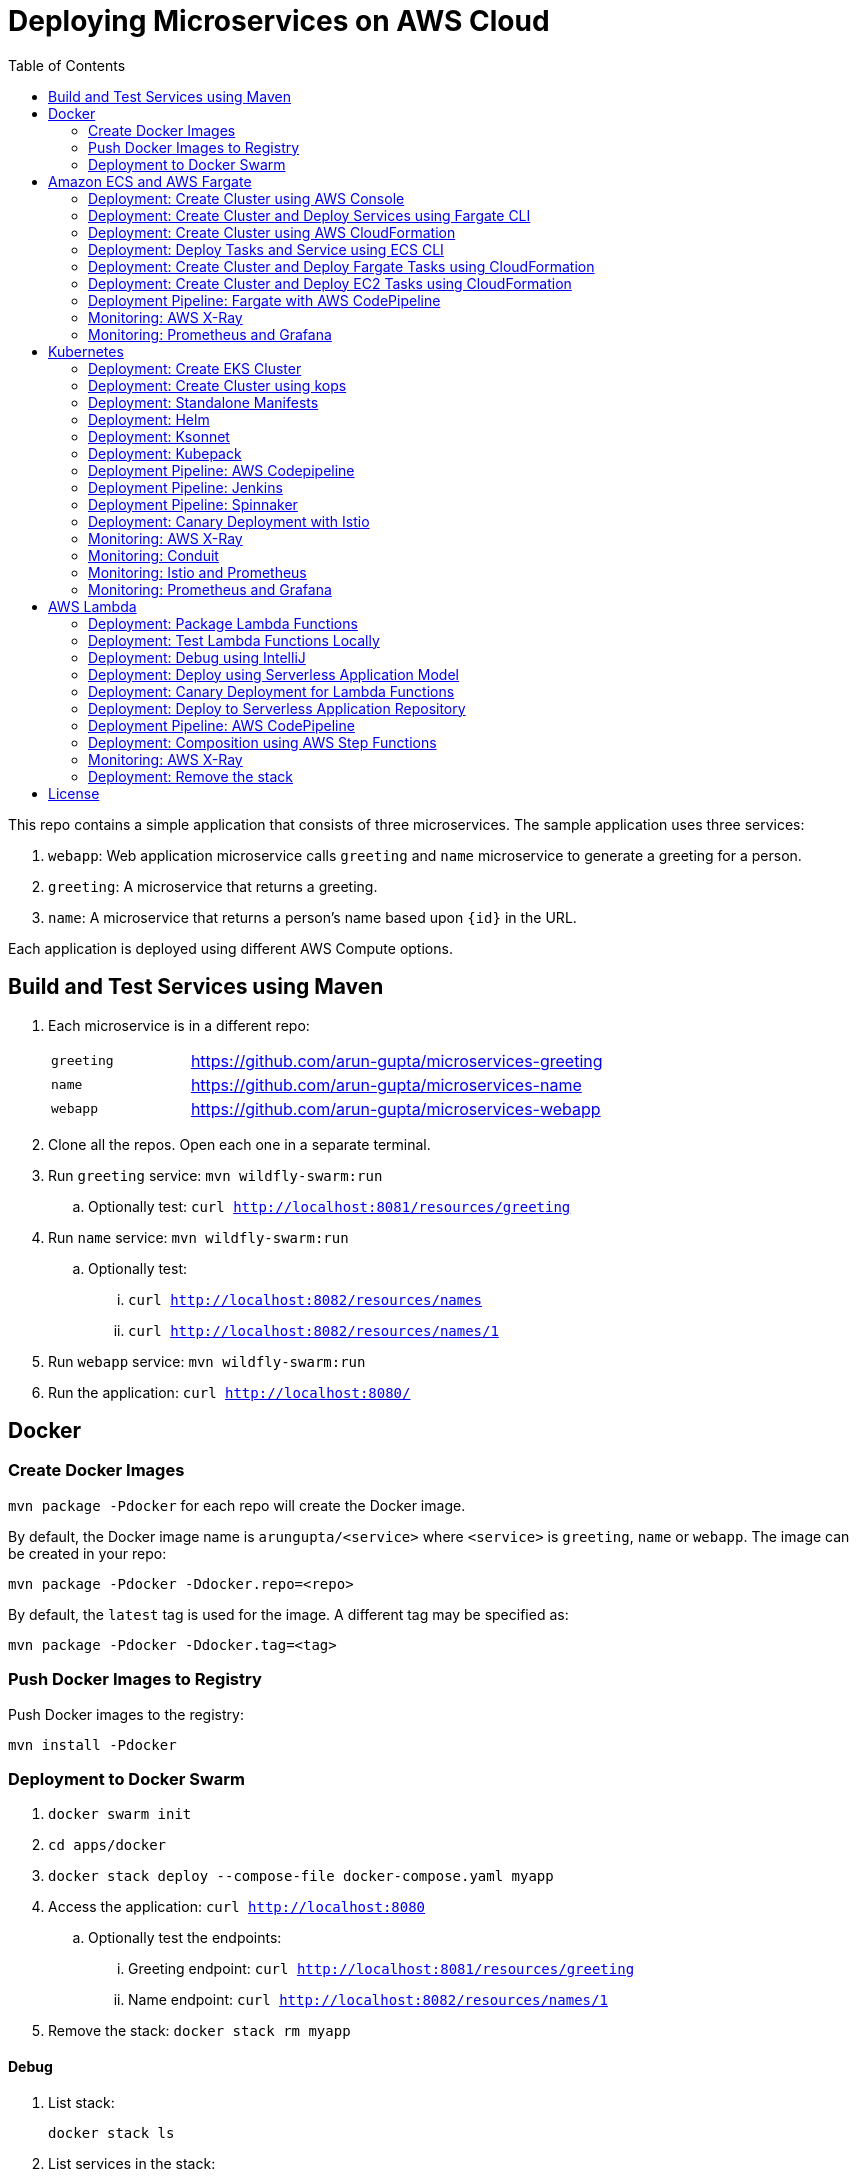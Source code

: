 = Deploying Microservices on AWS Cloud
:toc:

This repo contains a simple application that consists of three microservices. The sample application uses three services:

. `webapp`: Web application microservice calls `greeting` and `name` microservice to generate a greeting for a person.
. `greeting`: A microservice that returns a greeting.
. `name`: A microservice that returns a person’s name based upon `{id}` in the URL.

Each application is deployed using different AWS Compute options.

== Build and Test Services using Maven

. Each microservice is in a different repo:
+
[cols="1,3"]
|====
| `greeting` | https://github.com/arun-gupta/microservices-greeting
| `name` | https://github.com/arun-gupta/microservices-name
| `webapp` | https://github.com/arun-gupta/microservices-webapp
|====
+
. Clone all the repos. Open each one in a separate terminal.
. Run `greeting` service: `mvn wildfly-swarm:run`
.. Optionally test: `curl http://localhost:8081/resources/greeting`
. Run `name` service: `mvn wildfly-swarm:run`
.. Optionally test:
... `curl http://localhost:8082/resources/names`
... `curl http://localhost:8082/resources/names/1`
. Run `webapp` service: `mvn wildfly-swarm:run`
. Run the application: `curl http://localhost:8080/`

== Docker

=== Create Docker Images

`mvn package -Pdocker` for each repo will create the Docker image.

By default, the Docker image name is `arungupta/<service>` where `<service>` is `greeting`, `name` or `webapp`. The image can be created in your repo:

  mvn package -Pdocker -Ddocker.repo=<repo>

By default, the `latest` tag is used for the image. A different tag may be specified as:

  mvn package -Pdocker -Ddocker.tag=<tag>

=== Push Docker Images to Registry

Push Docker images to the registry:

  mvn install -Pdocker

=== Deployment to Docker Swarm

. `docker swarm init`
. `cd apps/docker`
. `docker stack deploy --compose-file docker-compose.yaml myapp`
. Access the application: `curl http://localhost:8080`
.. Optionally test the endpoints:
... Greeting endpoint: `curl http://localhost:8081/resources/greeting`
... Name endpoint: `curl http://localhost:8082/resources/names/1`
. Remove the stack: `docker stack rm myapp`

==== Debug

. List stack:

  docker stack ls

. List services in the stack:

  docker stack services myapp

. List containers:

  docker container ls -f name=myapp*

. Get logs for all the containers in the `webapp` service:

  docker service logs myapp_webapp-service

== Amazon ECS and AWS Fargate

This section will explain how to deploy these microservices using Fargate on Amazon ECS cluster.

NOTE: AWS Fargate is only supported in `us-east-1` region at this time. The instructions will only work in that region.

=== Deployment: Create Cluster using AWS Console

This section will explain how to create an ECS cluster using AWS Console.

Complete instructions are available at https://docs.aws.amazon.com/AmazonECS/latest/developerguide/create_cluster.html.

Use the cluster name `fargate-cluster`.

=== Deployment: Create Cluster and Deploy Services using Fargate CLI

This section explains how to create a Fargate cluster and run services on it.

. Download CLI from http://somanymachines.com/fargate/
. Create the LoadBalancer:

  fargate lb create \
    microservices-lb \
    --port 80

. Create `greeting` service:

  fargate service create greeting-service \
    --lb microservices-lb \
    -m 1024 \
    -i arungupta/greeting \
    -p http:8081 \
    --rule path=/resources/greeting

. Create `name` service:

  fargate service create name-service \
    --lb microservices-lb \
    -m 1024 \
    -i arungupta/name \
    -p http:8082 \
    --rule path=/resources/names/*

. Get URL of the LoadBalancer:

  fargate lb info microservices-lb

. Create `webapp` service:

  fargate service create webapp-service \
    --lb microservices-lb \
    -m 1024 \
    -i arungupta/webapp \
    -p http:8080 \
    -e GREETING_SERVICE_HOST=<lb> \
    -e GREETING_SERVICE_PORT=80 \
    -e GREETING_SERVICE_PATH=/resources/greeting \
    -e NAME_SERVICE_HOST=<lb> \
    -e NAME_SERVICE_PORT=80 \
    -e NAME_SERVICE_PATH=/resources/names

. Test the application:

  curl http://<lb>
  curl http://<lb>/0

. Scale the service: `fargate service scale webapp-service +3`
. Clean up the resources:

  fargate service scale greeting-service 0
  fargate service scale name-service 0
  fargate service scale webapp-service 0
  fargate lb destroy microservices-lb

NOTE: As described at https://docs.aws.amazon.com/AmazonECS/latest/developerguide/service_limits.html, the number of tasks using the Fargate launch type, per region, per account is 20. This limit can be increased by filing a support ticket from the AWS Console.

=== Deployment: Create Cluster using AWS CloudFormation

This section will explain how to create an ECS cluster using CloudFormation.

The following resources are needed in order to deploy the sample application:

- Private Application Load Balancer for `greeting` and `name` and a public ALB for `webapp`
- Target groups registered with the ALB
- Security Group that allows the services to talk to each other and be externally accessible

. Create an ECS cluster with these resources:

  cd apps/ecs/fargate/templates
  aws cloudformation deploy \
    --stack-name fargate-cluster \
    --template-file infrastructure.yaml \
    --region us-east-1 \
    --capabilities CAPABILITY_IAM

. View the output from the cluster:

  aws cloudformation \
    describe-stacks \
    --region us-east-1 \
    --stack-name fargate-cluster \
    --query 'Stacks[].Outputs[]' \
    --output text

==== Deployment: Simple ECS Cluster

This section explains how to create a ECS cluster with no additional resources. The cluster can be created with a private VPC or a public VPC. The CloudFormation templates for different types are available at https://github.com/awslabs/aws-cloudformation-templates/tree/master/aws/services/ECS/EC2LaunchType/clusters.

This section will create a 3-instance cluster using a public VPC:

  curl -O https://raw.githubusercontent.com/awslabs/aws-cloudformation-templates/master/aws/services/ECS/EC2LaunchType/clusters/public-vpc.yml
  aws cloudformation deploy \
    --stack-name MyECSCluster \
    --template-file public-vpc.yml \
    --region us-east-1 \
    --capabilities CAPABILITY_IAM

List the cluster using `aws ecs list-clusters` command:

  {
      "clusterArns": [
          "arn:aws:ecs:us-east-1:091144949931:cluster/MyECSCluster-ECSCluster-197YNE1ZHPSOP"
      ]
  }

=== Deployment: Deploy Tasks and Service using ECS CLI

This section will explain how to create an ECS cluster using a CloudFormation template. The tasks are then deployed using ECS CLI and Docker Compose definitions.

==== Pre-requisites

. Install https://docs.aws.amazon.com/AmazonECS/latest/developerguide/ECS_CLI.html[ECS CLI].
. Install - https://www.perl.org/get.html[Perl].

==== Deploy the application

. Run the CloudFormation template to create the AWS resources:
+
|===
|Region | Launch Template
| *N. Virginia* (us-east-1)
a| image::./images/deploy-to-aws.png[link=https://console.aws.amazon.com/cloudformation/home?region=us-east-1#/stacks/new?stackName=aws-microservices-deploy-options-ecscli&templateURL=https://s3.amazonaws.com/aws-microservices-deploy-options/infra.yaml]
|===
+
. Run the follow command to capture the output from the CloudFormation template as key/value pairs in the file `ecs-cluster.props`. These will be used to setup environment variables which are used subseqently.

    aws cloudformation describe-stacks \
      --stack-name aws-microservices-deploy-options-ecscli \
      --query 'Stacks[0].Outputs' \
      --output=text | \
      perl -lpe 's/\s+/=/g' | \
      tee ecs-cluster.props

. Setup the environment variables using this file:

    set -o allexport
    source ecs-cluster.props
    set +o allexport

. Configure ECS CLI:

    ecs-cli configure --cluster $ECSCluster --region us-east-1 --default-launch-type FARGATE

. Create the task definition parameters for each of the service:

    ecs-params-create.sh greeting
    ecs-params-create.sh name
    ecs-params-create.sh webapp

. Start the `greeting` service up:

    ecs-cli compose --verbose \
      --file greeting-docker-compose.yaml \
      --task-role-arn $ECSRole \
      --ecs-params ecs-params_greeting.yaml \
      --project-name greeting \
      service up \
      --target-group-arn $GreetingTargetGroupArn \
      --container-name greeting-service \
      --container-port 8081

. Bring the `name` service up:

    ecs-cli compose --verbose \
      --file name-docker-compose.yaml \
      --task-role-arn $ECSRole \
      --ecs-params ecs-params_name.yaml  \
      --project-name name \
      service up \
      --target-group-arn $NameTargetGroupArn \
      --container-name name-service \
      --container-port 8082

. Bring the webapp service up:
+
    ecs-cli compose --verbose \
      --file webapp-docker-compose.yaml \
      --task-role-arn $ECSRole \
      --ecs-params ecs-params_webapp.yaml \
      --project-name webapp \
      service up \
      --target-group-arn $WebappTargetGroupArn \
      --container-name webapp-service \
      --container-port 8080
+
Docker Compose supports environment variable substitution. The `webapp-docker-compose.yaml` uses `$PrivateALBCName`  to refer to the private Application Load Balancer for `greeting` and `name` service.
+
. Check the `healthy` status of different services:

    aws elbv2 describe-target-health \
      --target-group-arn $GreetingTargetGroupArn \
      --query 'TargetHealthDescriptions[0].TargetHealth.State' \
      --output text
    aws elbv2 describe-target-health \
      --target-group-arn $NameTargetGroupArn \
      --query 'TargetHealthDescriptions[0].TargetHealth.State' \
      --output text
    aws elbv2 describe-target-health \
      --target-group-arn $WebappTargetGroupArn \
      --query 'TargetHealthDescriptions[0].TargetHealth.State' \
      --output text

. Once all the services are in `healthy` state, get a response from the `webapp` service:

  curl http://"$ALBPublicCNAME"
  Hello Sheldon

==== Tear down the resources

  ecs-cli compose --verbose \
        --file greeting-docker-compose.yaml \
        --task-role-arn $ECSRole \
        --ecs-params ecs-params_greeting.yaml \
        --project-name greeting \
        service down
  ecs-cli compose --verbose \
        --file name-docker-compose.yaml \
        --task-role-arn $ECSRole \
        --ecs-params ecs-params_name.yaml \
        --project-name name \
        service down
  ecs-cli compose --verbose \
        --file webapp-docker-compose.yaml \
        --task-role-arn $ECSRole \
        --ecs-params ecs-params_webapp.yaml \
        --project-name webapp \
        service down
  aws cloudformation delete-stack --region us-east-1 --stack-name aws-microservices-deploy-options-ecscli

=== Deployment: Create Cluster and Deploy Fargate Tasks using CloudFormation

This section creates an ECS cluster and deploys Fargate tasks to the cluster:

|===
|Region | Launch Template
| *N. Virginia* (us-east-1)
a| image::./images/deploy-to-aws.png[link=https://console.aws.amazon.com/cloudformation/home?region=us-east-1#/stacks/new?stackName=aws-compute-options-fargate&templateURL=https://s3.amazonaws.com/compute-options-public/master.yaml]
|===

Retrieve the public endpoint to test your application deployment:

  aws cloudformation \
    describe-stacks \
    --region us-east-1 \
    --stack-name aws-compute-options-fargate \
    --query 'Stacks[].Outputs[?OutputKey==`PublicALBCNAME`].[OutputValue]' \
    --output text

Use the command to test:

  curl http://<public_endpoint>

=== Deployment: Create Cluster and Deploy EC2 Tasks using CloudFormation

This section creates an ECS cluster and deploys EC2 tasks to the cluster:

|===
|Region | Launch Template
| *N. Virginia* (us-east-1)
a| image::./images/deploy-to-aws.png[link=https://console.aws.amazon.com/cloudformation/home?region=us-east-1#/stacks/new?stackName=aws-compute-options-ecs&templateURL=https://s3.amazonaws.com/aws-compute-options-bucket/master.yaml]
|===

Retrieve the public endpoint to test your application deployment:

  aws cloudformation \
    describe-stacks \
    --region us-east-1 \
    --stack-name aws-compute-options-ecs \
    --query 'Stacks[].Outputs[?OutputKey==`PublicALBCNAME`].[OutputValue]' \
    --output text

Use the command to test:

  curl http://<public_endpoint>

=== Deployment Pipeline: Fargate with AWS CodePipeline

This section will explain how to deploy a Fargate task via CodePipeline

. Fork each of the repositories in the link:#build-and-test-services-using-maven[Build and Test Services using Maven] section.
. Clone the forked repositories to your local machine:

  git clone https://github.com/<your_github_username>/microservice-greeting
  git clone https://github.com/<your_github_username>/microservice-name
  git clone https://github.com/<your_github_username>/microservice-webapp

. Create the CloudFormation stack:
+
|===
|Region | Launch Template
| *N. Virginia* (us-east-1)
a| image::./images/deploy-to-aws.png[link=https://console.aws.amazon.com/cloudformation/home?region=us-east-1#/stacks/create/review?stackName=Fargate-ContinuousDeployment&templateURL=https://s3.amazonaws.com/aws-microservices-deploy-options-ecs-deployment/ecs-refarch-continuous-deployment.yaml&param_LaunchType=Fargate]
|===

The CloudFormation template requires the following input parameters:

. Cluster Configuration
.. *Launch Type:* Select Fargate.
. GitHub Configuration
.. *Repo:* The repository name for each of the sample services. These have been populated for you.
.. *Branch:* The branch of the repository to deploy continuously, e.g. master.
.. *User:* Your GitHub username.
.. *Personal Access Token:* A token for the user specified above. Use https://github.com/settings/tokens to create a new token. See https://help.github.com/enterprise/2.12/user/articles/creating-a-personal-access-token-for-the-command-line/[Creating a personal access token for the command line] for more details.

The CloudFormation stack has the following outputs:

. *ServiceUrl:* The URL of the sample service that is being deployed.
. *PipelineUrl:* A deep link for the pipeline in the AWS Management Console.

Once the stack has been provisioned, *click* the link for the *PipelineUrl*. This will open the CodePipline console.  Clicking on the pipeline will display a diagram that looks like this:

image::./images/fargate-pipeline.png[Fargate Pipeline, 350]

Now that a deployment pipeline has been established for our services, you can modify files in the repositories we cloned earlier and push your changes to GitHub.  This will cause the following actions to occur:

. The latest changes will be pulled from GitHub.
. A new Docker image will be created and pushed to ECR.
. A new revision of the task definition will be created using the latest version of the Docker image.
. The service definition will be updated with the latest version of the task definition.
. ECS will deploy a new version of the Fargate task.

==== Cleaning up the example resources

To remove all the resources created by the example, do the following:

. Delete the main CloudFromation stack which deletes the sub stacks and resouces.
. Manually delete the resources which may contain content:
.. S3 Bucket: ArtifactBucket
.. ECR Repository: Repository

=== Monitoring: AWS X-Ray

https://github.com/aws-samples/aws-microservices-deploy-options/issues/55

=== Monitoring: Prometheus and Grafana

https://github.com/aws-samples/aws-microservices-deploy-options/issues/78

== Kubernetes

=== Deployment: Create EKS Cluster

Create an EKS cluster based upon Limited Preview instructions.

=== Deployment: Create Cluster using kops

. Install kops

  brew update && brew install kops

. Create an S3 bucket and setup `KOPS_STATE_STORE`:

  aws s3 mb s3://kubernetes-aws-io
  export KOPS_STATE_STORE=s3://kubernetes-aws-io

. Define an envinronment variable for Availability Zones for the cluster:

  export AWS_AVAILABILITY_ZONES="$(aws ec2 describe-availability-zones --query 'AvailabilityZones[].ZoneName' --output text | awk -v OFS="," '$1=$1')"

. Create cluster:

  kops create cluster \
    --name=cluster.k8s.local \
    --zones=$AWS_AVAILABILITY_ZONES \
    --yes

By default, it creates a single master and 2 worker cluster spread across the AZs.

=== Deployment: Standalone Manifests

Make sure `kubectl` CLI is installed and configured for the Kubernetes cluster.

. Apply the manifests: `kubectl apply -f apps/k8s/standalone/manifest.yml`
. Access the application: `curl http://$(kubectl get svc/webapp -o jsonpath='{.status.loadBalancer.ingress[0].hostname}')`
. Delete the application: `kubectl delete -f apps/k8s/standalone/manifest.yml`

=== Deployment: Helm

Make sure `kubectl` CLI is installed and configured for the Kubernetes cluster. Also, make sure Helm is installed on that Kubernetes cluster.

. Install the Helm CLI: `brew install kubernetes-helm`
. Install Helm in Kubernetes cluster: `helm init`
. Install the Helm chart: `helm install --name myapp apps/k8s/helm/myapp`
.. By default, the `latest` tag for an image is used. Alternatively, a different tag for the image can be used:

  helm install --name myapp apps/k8s/helm/myapp --set "docker.tag=<tag>"

. Access the application:

  curl http://$(kubectl get svc/myapp-webapp -o jsonpath='{.status.loadBalancer.ingress[0].hostname}')

. Delete the Helm chart: `helm delete --purge myapp`

=== Deployment: Ksonnet

Make sure `kubectl` CLI is installed and configured for the Kubernetes cluster.

. Install `ksonnet` from `homebrew` tap: `brew install ksonnet/tap/ks`
. Change into the ksonnet sub directory: `cd apps/k8s/ksonnet/myapp`
. Add the environment: `ks env add default`
. Deploy the manifests: `ks apply default`
. Access the application: `curl http://$(kubectl get svc/webapp -o jsonpath='{.status.loadBalancer.ingress[0].hostname}')`
. Delete the application: `ks delete default`

=== Deployment: Kubepack

This section will explain how to use https://kubepack.com/[Kubepack] to deploy your Kubernetes application.

. Install `kubepack` CLI:

  wget -O pack https://github.com/kubepack/pack/releases/download/0.1.0/pack-darwin-amd64 \
    && chmod +x pack \
    && sudo mv pack /usr/local/bin/

. Move to package root directory: `cd apps/k8s/kubepack`
. Pull dependent packages:
+
  pack dep -f .
+
This will generate `manifests/vendor` folder.
+
. Generate final manifests: Combine the manifests for this package and its dependencies and potential patches into the final manifests:
+
  pack up -f .
+
This will create `manifests/output` folder with an installer script and final manifests.
+
. Install package: `./manifests/output/install.sh`
. Access the application:

  curl http://$(kubectl get svc/webapp -o jsonpath='{.status.loadBalancer.ingress[0].hostname}')

. Delete the application: `kubectl delete -R -f manifests/output`

=== Deployment Pipeline: AWS Codepipeline

This section explains how to setup a deployment pipeline using AWS CodePipeline.

CloudFormation templates for different regions are listed at https://github.com/aws-samples/aws-kube-codesuite. `us-west-2` is listed below.

|===
|Region | Launch Template
| *Oregon* (us-west-2)
a| image::./images/deploy-to-aws.png[link=https://console.aws.amazon.com/cloudformation/home?region=us-west-2#/stacks/new?stackName=Codesuite-Demo&templateURL=https://s3.amazonaws.com/codesuite-demo-public/aws-refarch-codesuite-kubernetes.yaml]
|===

. Create Git credentials for HTTPS connections to AWS CodeCommit: https://docs.aws.amazon.com/codecommit/latest/userguide/setting-up-gc.html?icmpid=docs_acc_console_connect#setting-up-gc-iam
. Reset any stored git credentials for CodeCommit in the keychain. Open `Keychain Access`, search for `codecommit` and remove any related entries.
. Get CodeCommit repo URL from CloudFormation output and follow the instructions at https://github.com/aws-samples/aws-kube-codesuite#test-cicd-platform.

=== Deployment Pipeline: Jenkins

Create a deployment pipeline using http://jenkins-x.io/[Jenkins X].

. Install Jenkins X CLI:

  brew tap jenkins-x/jx
  brew install jx

. Create the Kubernetes cluster:
+
  jx create cluster aws
+
This will create a Kubernetes cluster on AWS using kops. This cluster will have RBAC enabled. It will also have insecure registries enabled. These are needed by the pipeline to store Docker images.
+
. Clone the repo:

  git clone https://github.com/arun-gupta/docker-kubernetes-hello-world

. Import the project in Jenkins X:
+
  jx import
+
This will generate `Dockerfile` and Helm charts, if they don't already exist. It also creates a `Jenkinsfile` with different build stages identified. Finally, it triggers a Jenkins build and deploy the application in a staging environment by default.
+
. View Jenkins console using `jx console`. Select the user, project and branch to see the deployment pipeline.
. Get the staging URL using `jx get apps` and view the output from the application in a browser window.
. Now change the message in displayed from `HelloHandler` and push to the GitHub repo. Make sure to change the corresponding test as well otherwise the pipeline will fail. Wait for the deployment to complete and then refresh the browser page to see the updated output.

=== Deployment Pipeline: Spinnaker

https://github.com/aws-samples/aws-microservices-deploy-options/issues/66

=== Deployment: Canary Deployment with Istio

https://istio.io/[Istio] allows the deployment of canary services. This is done by using a simple DSL that controls how API calls and layer-4 traffic flow across various services in the application deployment.

. Install Istio in the Kubernetes cluster:

  curl -L https://git.io/getLatestIstio | sh -
  cd istio-0.7.1/
  kubectl apply -f install/kubernetes/istio.yaml

. Istio uses the Envoy proxy to manage all inbound/outbound traffic in the service mesh. Envoy proxy needs to be injected as sidecar into the application. So, we'll deploy the application:
+
  kubectl apply -f <(istioctl kube-inject -f apps/k8s/istio/manifest.yaml)
+
This will deploy the application with 3 microservices. Each microservice is deployed in its own pod, with the Envoy proxy injected into the pod; Envoy will now take over all network communications between the pods.
+
. Create route rules:

  kubectl apply -f apps/k8s/istio/route-50-50.yaml

. Access the application:
+
  curl http://$(kubectl get svc/webapp -o jsonpath='{.status.loadBalancer.ingress[0].hostname}')
+
Access the endpoint multiple times and notice how `Hello` and `Howdy` greeting is returned. Its not a round-robin but over 100 requests, 50% would be split between different greeting message.
+
This is causing https://github.com/aws-samples/aws-microservices-deploy-options/issues/239.

Here are some convenient commands to manage route rules:

. `istioctl get routerules` shows the list of all route rules
. `istioctl delete routerule <name>` deletes a route rule by name

Another route with the traffic split of 90% and 10% is at `apps/k8s/istio/route-90-10.yaml`.

=== Monitoring: AWS X-Ray

. `arungupta/xray:us-west-2` Docker image is already available on Docker Hub. Optionally, you may build the image:

  cd config/xray
  docker build -t arungupta/xray:latest .
  docker image push arungupta/xray:us-west-2

. Deploy the DaemonSet: `kubectl apply -f xray-daemonset.yaml`
. Deploy the application link:#deployment-helm[using Helm charts]:

  helm install --name myapp apps/k8s/helm/myapp

. Access the application:

  curl http://$(kubectl get svc/myapp-webapp -o jsonpath='{.status.loadBalancer.ingress[0].hostname}')

. Open the https://us-west-2.console.aws.amazon.com/xray/home?region=us-west-2#/service-map[X-Ray console] and watch the service map and traces.

=== Monitoring: Conduit
https://conduit.io/[Conduit] is a small, ultralight, incredibly fast service mesh centered around a zero config approach. It can be used for gaining remarkable visibility in your Kubernetes deployments.

. Confirm that both Kubernetes client and server versions are v1.8.0 or greater using `kubectl version --short`

. Install the Conduit CLI on your local machine:

  curl https://run.conduit.io/install | sh

. Add the `conduit` command into your PATH:

  export PATH=$PATH:$HOME/.conduit/bin

. Verify the CLI is installed and running correctly. You will see a message that says 'Server version: unavailable' because you have not installed Conduit in your deployments.

  conduit version

. Install Conduit on your Kubernetes cluster. It will install into a separate `conduit` namespace, where it can be easily removed.

  conduit install | kubectl apply -f -

. Verify installation of Conduit into your cluster. Your Client and Server versions should now be the same.

  conduit version

. Verify the Conduit dashboard opens and that you can connect to Conduit in your cluster.

  conduit dashboard

. Install the demo app to see how Conduit handles monitoring of your Kubernetes applications.

  curl https://raw.githubusercontent.com/runconduit/conduit-examples/master/emojivoto/emojivoto.yml | conduit inject - | kubectl apply -f -

. You now have a demo application running on your Kubernetes cluster and also added to the Conduit service mesh. You can see a http://emoji.voto/[live version] of this app (not in your cluster) to understand what this demo app is. Click to vote your favorite emoji. One of them has an error. Which one is it? You can also see the local version of this app running in your cluster:

  kubectl get svc web-svc -n emojivoto -o jsonpath="{.status.loadBalancer.ingress[0].*}"

The demo app includes a service (`vote-bot`) constantly running traffic through the demo app. Look back at the `conduit dashboard`. You should be able to browse all the services that are running as part of the application to view success rate, request rates, latency distribution percentiles, upstream and downstream dependencies, and various other bits of information about live traffic.

You can also see useful data about live traffic from the `conduit` CLI.

. Check the status of the demo app (`emojivoto`) deployment named `web`. You should see good latency, but a success rate indicating some errors.

  conduit stat -n emojivoto deployment web

. Determine what other deployments in the `emojivoto` namespace talk to the web deployment.

  conduit stat deploy --all-namespaces --from web --from-namespace emojivoto

. You should see that `web` talks to both the `emoji` and `voting` services. Based on their success rates, you should see that the `voting` service is responsible for the low success rate of requests to `web`. Determine what else talks to the `voting` service.

  conduit stat deploy --to voting --to-namespace emojivoto --all-namespaces

. You should see that it only talks to `web`. You now have a plausible target to investigate further since the `voting` service is returning a low success rate. From here, you might look into the logs, or traces, or other forms of deeper investigation to determine how to fix the error.


=== Monitoring: Istio and Prometheus

Istio is deployed as a sidecar proxy into each of your pods; this means it can see and monitor all the traffic flows between your microservices and generate a graphical representation of your mesh traffic.

. Prometheus addon will obtain the metrics from Istio. Install Prometheus:

  kubectl apply -f install/kubernetes/addons/prometheus.yaml

. Install the Servicegraph addon; Servicegraph queries Prometheus, which obtains details of the mesh traffic flows from Istio:

  kubectl apply -f install/kubernetes/addons/servicegraph.yaml

. Generate some traffic to the application:

  curl http://$(kubectl get svc/webapp -o jsonpath='{.status.loadBalancer.ingress[0].hostname}')

. View the ServiceGraph UI:

  kubectl -n istio-system \
    port-forward $(kubectl -n istio-system \
      get pod \
      -l app=servicegraph \
      -o jsonpath='{.items[0].metadata.name}') \
      8088:8088 &
  open http://localhost:8088/dotviz

. You should see a distributed trace that looks something like this. It may take a few seconds for Servicegraph to become available, so refresh the browser if you do not receive a response.
+
image::images/istio-servicegraph.png[]

=== Monitoring: Prometheus and Grafana

https://github.com/aws-samples/aws-microservices-deploy-options/issues/79

== AWS Lambda

=== Deployment: Package Lambda Functions

`mvn clean package -Plambda` in each repo will build the deployment package for each microservice.

=== Deployment: Test Lambda Functions Locally

https://github.com/awslabs/serverless-application-model[Serverless Application Model] (SAM) defines a standard application model for serverless applications. It extends AWS CloudFormation to provide a simplified way of defining the Amazon API Gateway APIs, AWS Lambda functions, and Amazon DynamoDB tables needed by your serverless application.

`sam` is the AWS CLI tool for managing Serverless applications written with SAM. Install SAM CLI as:

  npm install -g aws-sam-local

The complete installation steps for SAM CLI are at https://github.com/awslabs/aws-sam-local#installation.

==== In Mac

. Start `greeting` service:

  sam local start-api --template greeting-sam.yaml --port 3001

. Test `greeting` endpoint:

  curl http://127.0.0.1:3001/resources/greeting

. Start `name` service:

  sam local start-api --template name-sam.yaml --port 3002

. Test `name` dndpoint:

  curl http://127.0.0.1:3002/resources/names
  curl http://127.0.0.1:3002/resources/names/1

. Start `webapp` service:

  sam local start-api --template webapp-sam.yaml --env-vars test/env-mac.json --port 3000

. Test `webapp` endpoint:

  curl http://127.0.0.1:3000/1

==== In Windows

Firstly start the Greeting and Name service as Mac, and then start the WebApp service using the following command

. `sam local start-api --template webapp-sam.yaml --env-vars test/env-win.json --port 3000`
. Test the urls above in a browser

=== Deployment: Debug using IntelliJ

This section will explain how to debug your Lambda functions locally using SAM Local and IntelliJ.

. Start functions using SAM Local and a debug port:

  sam local start-api \
    --env-vars test/env-mac.json \
    --template sam.yaml \
    --debug-port 5858

. In IntelliJ, setup a break point in your Lambda function.
. Go to `Run`, `Debug`, `Edit Configurations`, specify the port `5858` and click on `Debug`. The breakpoint will hit and you can see the debug state of the function.

=== Deployment: Deploy using Serverless Application Model

. Serverless applications are stored as a deployment packages in a S3 bucket. Create a S3 bucket:
+
  aws s3api create-bucket \
    --bucket aws-microservices-deploy-options \
    --region us-west-2 \
    --create-bucket-configuration LocationConstraint=us-west-2
+
Make sure to use a bucket name that is unique.
+
. Package the SAM application. This uploads the deployment package to the specified S3 bucket and generates a new file with the code location:

  sam package \
    --template-file sam.yaml \
    --s3-bucket aws-microservices-deploy-options \
    --output-template-file \
    sam.transformed.yaml

. Create the resources:

  sam deploy \
    --template-file sam.transformed.yaml \
    --stack-name aws-microservices-deploy-options-lambda \
    --capabilities CAPABILITY_IAM

. Test the application:
.. Greeting endpoint:

  curl `aws cloudformation \
    describe-stacks \
    --stack-name aws-microservices-deploy-options-lambda \
    --query "Stacks[].Outputs[?OutputKey=='GreetingApiEndpoint'].[OutputValue]" \
    --output text`

.. Name endpoint:

  curl `aws cloudformation \
    describe-stacks \
    --stack-name aws-microservices-deploy-options-lambda \
    --query "Stacks[].Outputs[?OutputKey=='NamesApiEndpoint'].[OutputValue]" \
    --output text`

.. Webapp endpoint:

  curl `aws cloudformation \
    describe-stacks \
    --stack-name aws-microservices-deploy-options-lambda \
    --query "Stacks[].Outputs[?OutputKey=='WebappApiEndpoint'].[OutputValue]" \
    --output text`/1

=== Deployment: Canary Deployment for Lambda Functions

The `greeting` service has implemented Lambda SAM Safe Deployment. By default, the function is deployed using `Canary10Percent5Minutes` deployment type. This means that 10% of the traffic will be shifted to the new Lambda function. If there are no errors or CloudWatch alarms are triggered, the remaining traffic is shifted after 5 minutes. This is further explained at https://docs.aws.amazon.com/lambda/latest/dg/automating-updates-to-serverless-apps.html.

The `greeting-sam.yaml` template allows users to change the deployment types supported by safe deployment. You can update the default setting to another support deployment https://github.com/awslabs/serverless-application-model/blob/develop/docs/safe_lambda_deployments.rst#traffic-shifting-configurations[types], and push the changes to `greeting` service repository.

  git add .
  git commit -m "switch canary deployment"
  git push greeting-codecommit


=== Deployment: Deploy to Serverless Application Repository

The https://aws.amazon.com/serverless/serverlessrepo/[AWS Serverless Application Repository] (SAR) enables you to quickly deploy code samples, components, and complete applications for common use cases such as web and mobile back-ends, event and data processing, logging, monitoring, IoT, and more. Each application is packaged with an AWS Serverless Application Model (SAM) template that defines the AWS resources used.

The complete list of applications can be seen at https://serverlessrepo.aws.amazon.com/applications.

This section explains how to publish your SAM application to SAR. Detailed instructions are at https://docs.aws.amazon.com/serverlessrepo/latest/devguide/serverless-app-publishing-applications.html.

. Applications packaged as SAM can be published at https://console.aws.amazon.com/serverlessrepo/home?locale=en&region=us-east-1#/published-applications
. Add the following policy to your S3 bucket:
+
```
{
    "Version": "2012-10-17",
    "Statement": [
        {
            "Effect": "Allow",
            "Principal": {
                "Service":  "serverlessrepo.amazonaws.com"
            },
            "Action": "s3:GetObject",
            "Resource": "arn:aws:s3:::<your-bucket-name>/*"
        }
    ]
}
```
+
. Use `sam.transformed.yaml` as the SAM template
. Publish the application
. Test the application:

  curl `aws cloudformation \
    describe-stacks \
    --stack-name aws-serverless-repository-aws-microservices \
    --query "Stacks[].Outputs[?OutputKey=='WebappApiEndpoint'].[OutputValue]" \
    --output text`/1

. List of your published applications: https://console.aws.amazon.com/serverlessrepo/home?locale=en&region=us-east-1#/published-applications

=== Deployment Pipeline: AWS CodePipeline

This section will explain how to deploy Lambda + API Gateway via CodePipeline.

. Generate new https://github.com/settings/tokens/new[GitHub personal access token].
. Create CloudFormation stack:
.. Create pipeline for `greeting` and `name` services.  Note: user can override the default repository to forked public repo by providing URL to the parameter `Git`

  cd app/lambda
  aws cloudformation deploy \
    --template-file microservice-pipeline.yaml \
    --stack-name lambda-microservices-greeting-pipeline \
    --parameter-overrides ServiceName=greeting GitHubOAuthToken=<github-token> \
    --capabilities CAPABILITY_IAM
  aws cloudformation deploy \
    --template-file microservice-pipeline.yaml \
    --stack-name lambda-microservices-name-pipeline \
    --parameter-overrides ServiceName=name GitHubOAuthToken=<github-token> \
    --capabilities CAPABILITY_IAM

.. After both `greeting` and `name` services are created successfully, deploy the `webapp` service:

  aws cloudformation deploy \
    --template-file microservice-pipeline.yaml \
    --stack-name lambda-microservices-webapp-pipeline \
    --parameter-overrides ServiceName=webapp GitHubOAuthToken=<github-token> \
    --capabilities CAPABILITY_IAM

. Get the Deployment Pipeline URL:
+
  aws cloudformation \
    describe-stacks \
    --stack-name lambda-microservices-greeting-pipeline \
    --query "Stacks[].Outputs[?OutputKey=='CodePipelineUrl'].[OutputValue]" \
    --output text
  aws cloudformation \
    describe-stacks \
    --stack-name lambda-microservices-name-pipeline \
    --query "Stacks[].Outputs[?OutputKey=='CodePipelineUrl'].[OutputValue]" \
    --output text
  aws cloudformation \
    describe-stacks \
    --stack-name lambda-microservices-webapp-pipeline \
    --query "Stacks[].Outputs[?OutputKey=='CodePipelineUrl'].[OutputValue]" \
    --output text
+
Deployment pipeline in the AWS console looks like as shown:
+
image::images/lambda-pipeline.png[Lambda Pipeline, 350]
+
. After one run of the `webapp` pipeline, access the endpoint:

  curl `aws cloudformation \
    describe-stacks \
    --stack-name lambda-microservices-webapp \
    --query "Stacks[].Outputs[?OutputKey=='webappApiEndpoint'].[OutputValue]" \
    --output text`

This is causing https://github.com/aws-samples/aws-microservices-deploy-options/issues/251.

=== Deployment: Composition using AWS Step Functions

https://github.com/aws-samples/aws-microservices-deploy-options/issues/76

=== Monitoring: AWS X-Ray

AWS X-Ray is fully integrated with AWS Lambda. This can be easily enabled for functions published using SAM by the following property:

```
Tracing: Active
```

This is explained at https://github.com/awslabs/serverless-application-model/blob/develop/versions/2016-10-31.md#awsserverlessfunction.

More details about AWS Lambda and X-Ray integration is at https://docs.aws.amazon.com/lambda/latest/dg/lambda-x-ray.html.

Deploying the functions as explained above will generate X-Ray service map and traces.

=== Deployment: Remove the stack

  aws cloudformation delete-stack \
    --stack-name aws-microservices-deploy-options-lambda

== License

This library is licensed under the Amazon Software License.
